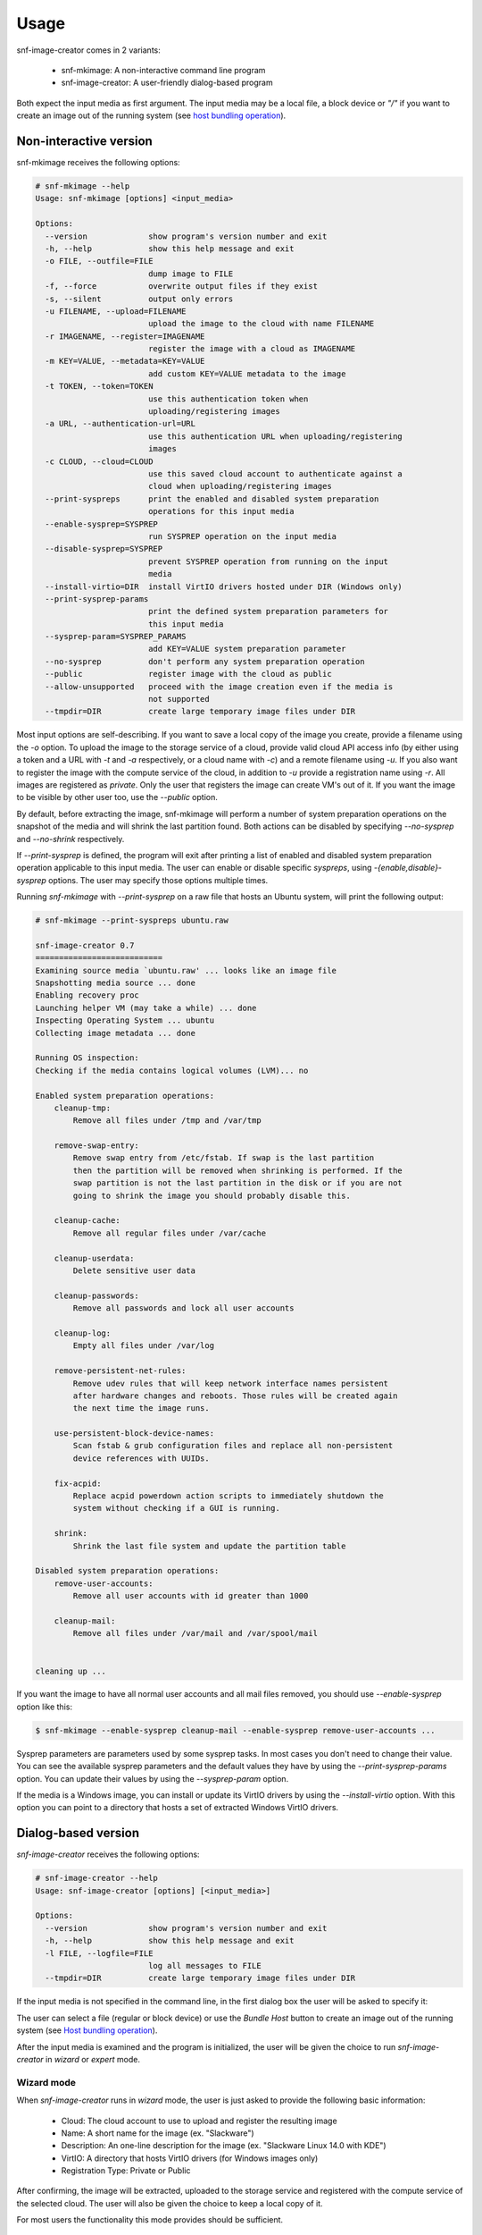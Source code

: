 Usage
^^^^^

snf-image-creator comes in 2 variants:

 * snf-mkimage: A non-interactive command line program
 * snf-image-creator: A user-friendly dialog-based program

Both expect the input media as first argument. The input media may be a local
file, a block device or *"/"* if you want to create an image out of the running
system (see `host bundling operation`_).

Non-interactive version
=======================

snf-mkimage receives the following options:

.. code-block:: console

  # snf-mkimage --help
  Usage: snf-mkimage [options] <input_media>

  Options:
    --version             show program's version number and exit
    -h, --help            show this help message and exit
    -o FILE, --outfile=FILE
                          dump image to FILE
    -f, --force           overwrite output files if they exist
    -s, --silent          output only errors
    -u FILENAME, --upload=FILENAME
                          upload the image to the cloud with name FILENAME
    -r IMAGENAME, --register=IMAGENAME
                          register the image with a cloud as IMAGENAME
    -m KEY=VALUE, --metadata=KEY=VALUE
                          add custom KEY=VALUE metadata to the image
    -t TOKEN, --token=TOKEN
                          use this authentication token when
                          uploading/registering images
    -a URL, --authentication-url=URL
                          use this authentication URL when uploading/registering
                          images
    -c CLOUD, --cloud=CLOUD
                          use this saved cloud account to authenticate against a
                          cloud when uploading/registering images
    --print-syspreps      print the enabled and disabled system preparation
                          operations for this input media
    --enable-sysprep=SYSPREP
                          run SYSPREP operation on the input media
    --disable-sysprep=SYSPREP
                          prevent SYSPREP operation from running on the input
                          media
    --install-virtio=DIR  install VirtIO drivers hosted under DIR (Windows only)
    --print-sysprep-params
                          print the defined system preparation parameters for
                          this input media
    --sysprep-param=SYSPREP_PARAMS
                          add KEY=VALUE system preparation parameter
    --no-sysprep          don't perform any system preparation operation
    --public              register image with the cloud as public
    --allow-unsupported   proceed with the image creation even if the media is
                          not supported
    --tmpdir=DIR          create large temporary image files under DIR

Most input options are self-describing. If you want to save a local copy of
the image you create, provide a filename using the *-o* option. To upload the
image to the storage service of a cloud, provide valid cloud API access info
(by either using a token and a URL with *-t* and *-a* respectively, or a cloud
name with *-c*) and a remote filename using *-u*. If you also want to register
the image with the compute service of the cloud, in addition to *-u* provide a
registration name using *-r*. All images are registered as *private*. Only the
user that registers the image can create VM's out of it. If you want the image
to be visible by other user too, use the *--public* option.

By default, before extracting the image, snf-mkimage will perform a
number of system preparation operations on the snapshot of the media and will
shrink the last partition found. Both actions can be disabled by specifying
*--no-sysprep* and *--no-shrink* respectively.

If *--print-sysprep* is defined, the program will exit after printing a
list of enabled and disabled system preparation operation applicable to this
input media. The user can enable or disable specific *syspreps*, using
*-{enable,disable}-sysprep* options. The user may specify those options
multiple times.

Running *snf-mkimage* with *--print-sysprep* on a raw file that hosts an
Ubuntu system, will print the following output:

.. _sysprep:

.. code-block:: console

  # snf-mkimage --print-syspreps ubuntu.raw

  snf-image-creator 0.7
  ===========================
  Examining source media `ubuntu.raw' ... looks like an image file
  Snapshotting media source ... done
  Enabling recovery proc
  Launching helper VM (may take a while) ... done
  Inspecting Operating System ... ubuntu
  Collecting image metadata ... done

  Running OS inspection:
  Checking if the media contains logical volumes (LVM)... no

  Enabled system preparation operations:
      cleanup-tmp:
          Remove all files under /tmp and /var/tmp

      remove-swap-entry:
          Remove swap entry from /etc/fstab. If swap is the last partition
          then the partition will be removed when shrinking is performed. If the
          swap partition is not the last partition in the disk or if you are not
          going to shrink the image you should probably disable this.

      cleanup-cache:
          Remove all regular files under /var/cache

      cleanup-userdata:
          Delete sensitive user data

      cleanup-passwords:
          Remove all passwords and lock all user accounts

      cleanup-log:
          Empty all files under /var/log

      remove-persistent-net-rules:
          Remove udev rules that will keep network interface names persistent
          after hardware changes and reboots. Those rules will be created again
          the next time the image runs.

      use-persistent-block-device-names:
          Scan fstab & grub configuration files and replace all non-persistent
          device references with UUIDs.

      fix-acpid:
          Replace acpid powerdown action scripts to immediately shutdown the
          system without checking if a GUI is running.

      shrink:
          Shrink the last file system and update the partition table

  Disabled system preparation operations:
      remove-user-accounts:
          Remove all user accounts with id greater than 1000

      cleanup-mail:
          Remove all files under /var/mail and /var/spool/mail


  cleaning up ...

If you want the image to have all normal user accounts and all mail files
removed, you should use *--enable-sysprep* option like this:

.. code-block:: console

   $ snf-mkimage --enable-sysprep cleanup-mail --enable-sysprep remove-user-accounts ...

Sysprep parameters are parameters used by some sysprep tasks. In most cases you
don't need to change their value. You can see the available sysprep parameters
and the default values they have by using the *--print-sysprep-params* option.
You can update their values by using the *--sysprep-param* option.

If the media is a Windows image, you can install or update its VirtIO drivers
by using the *--install-virtio* option. With this option you can point to a
directory that hosts a set of extracted Windows VirtIO drivers.

Dialog-based version
====================

*snf-image-creator* receives the following options:

.. code-block:: console

 # snf-image-creator --help
 Usage: snf-image-creator [options] [<input_media>]

 Options:
   --version             show program's version number and exit
   -h, --help            show this help message and exit
   -l FILE, --logfile=FILE
                         log all messages to FILE
   --tmpdir=DIR          create large temporary image files under DIR

If the input media is not specified in the command line, in the first dialog
box the user will be asked to specify it:

.. image:: /snapshots/select_media.png

The user can select a file (regular or block device) or use the *Bundle Host*
button to create an image out of the running system (see
`Host bundling operation`_).

After the input media is examined and the program is initialized, the user will
be given the choice to run *snf-image-creator* in *wizard* or *expert* mode.

Wizard mode
-----------

When *snf-image-creator* runs in *wizard* mode, the user is just asked to
provide the following basic information:

 * Cloud: The cloud account to use to upload and register the resulting image
 * Name: A short name for the image (ex. "Slackware")
 * Description: An one-line description for the image
   (ex. "Slackware Linux 14.0 with KDE")
 * VirtIO: A directory that hosts VirtIO drivers (for Windows images only)
 * Registration Type: Private or Public

After confirming, the image will be extracted, uploaded to the storage service
and registered with the compute service of the selected cloud. The user will
also be given the choice to keep a local copy of it.

For most users the functionality this mode provides should be sufficient.

Expert mode
-----------

Expert mode allows the user to have better control on the image creation
process. The main menu can be seen in the picture below:

.. image:: /snapshots/main_menu.png

In the *Customize* sub-menu the user can control:

 * The installation of VirtIO drivers (only for Windows images)
 * The system preparation operations that will be applied on the media
 * The properties associated with the image
 * The configuration tasks that will run during image deployment

In the *Register* sub-menu the user can provide:

 * Which cloud account to use
 * A filename for the uploaded *diskdump* image
 * A name for the image to use when registering it with the storage service of
   the cloud, as well as the registration type (*private* or *public*)

By choosing the *Extract* menu entry, the user can dump the image to the local
file system. Finally, if the user selects *Reset*, the system will ignore
all changes made so far and will start the image creation process again.

Host bundling operation
=======================

As a new feature in *v0.2*, snf-image-creator can create images out of the host
system that runs the program. This is done either by specifying */* as input
media or by using the *Bundle Host* button in the media selection dialog.
During this operation, the files of the disk are copied into a temporary image
file, which means that the file system that will host the temporary image needs
to have a lot of free space (see `large temporary files`_ for more
information).

Creating a new image
====================

Suppose your host system is a Debian Wheezy and you want to create a new Ubuntu
server image. Download the installation disk from the Internet:

.. code-block:: console

   $ wget http://ubuntureleases.tsl.gr/12.04.2/ubuntu-12.04.2-server-amd64.iso

Verify that it has been downloaded correctly:

.. code-block:: console

   $ echo 'a8c667e871f48f3a662f3fbf1c3ddb17  ubuntu-12.04.2-server-amd64.iso' > check.md5
   $ md5sum -c check.md5

Create a 2G sparse file to host the new system:

.. code-block:: console

   $ truncate -s 2G ubuntu.raw

And install the Ubuntu system on this file:

.. code-block:: console

   $ sudo kvm -boot d -drive file=ubuntu.raw,format=raw,cache=none,if=virtio \
     -m 1G -cdrom ubuntu-12.04.2-server-amd64.iso

.. warning::

   During the installation, you will be asked about the partition scheme. Don't 
   use LVM partitions. They are not supported by snf-image-creator.

You will be able to boot your installed OS and make any changes you want
(e.g. install OpenSSH Server) using the following command:

.. code-block:: console

   $ sudo kvm -m 1G -boot c -drive file=ubuntu.raw,format=raw,cache=none,if=virtio

After you're done, you may use *snf-image-creator* as root to create and upload
the image:

.. code-block:: console

   $ sudo -s
   # snf-image-creator ubuntu.raw

In the first screen you will be asked to choose if you want to run the program
in *Wizard* or *Expert* mode. Choose *Wizard*.

.. image:: /snapshots/wizard.png

Then you will be asked to select a cloud and provide a name, a description and
a registration type (*private* or *public*). Finally, you'll be asked to
confirm the provided data.

.. image:: /snapshots/confirm.png

Choosing *YES* will create and upload the image to your cloud account.

Working with different image formats
====================================

*snf-image-creator* works on raw image files. If you have an image file with a
different image format you can either convert it to raw using
*qemu-img convert* command or use the *blktap* toolkit that provides a
user-level disk I/O interface and use the exposed *tapdev* block device as
input on *snf-image-creator*.

Converting images to raw
------------------------

Converting between images with *qemu-img convert* is generally straightforward.
All you need to provide is the output format (*-O raw*) and an output filename.
You may use the *-f* option to define the input format, but in most cases this
is guessed automatically. The table below shows a list of supported image
formats and the equivalent argument you may pass to the *-f* flag.

+--------------------------+-----------+
|Image Format              |-f argument|
+==========================+===========+
|qcow2 (QEMU Copy On Write)|qcow2      |
+--------------------------+-----------+
|VHD (Mircosoft Hyper-V)   |vpc        |
+--------------------------+-----------+
|VMDK (VMware)             |vmdk       |
+--------------------------+-----------+

With the following commands we demonstrate how to download and convert an
official Ubuntu 14.04 *qcow2* image to raw:

.. code-block:: console

   $ wget http://uec-images.ubuntu.com/trusty/current/trusty-server-cloudimg-amd64-disk1.img
   $ qemu-img convert -f qcow2 -O raw trusty-server-cloudimg-amd64-disk1.img ubuntu.raw

Working on .vhd disk images using blktap/tapdisk
------------------------------------------------

If the source image format is *Microsoft VHD* [#f1]_, we can use blktap/tapdisk
to connect it to a block device and use this block device as input in
*snf-image-creator* without having to convert the image to raw format.

Assuming that you work on a recent Debian GNU/Linux, you can install the
needed tools by giving the following command:

.. code-block:: console

   # apt-get install blktap-utils
   # modprobe blktap

Please refer to your distribution's documentation on how to install the blktap
user-space tools and the corresponding kernel module.

After you have successfully installed blktap, do the following to attack the
source image (*/tmp/Centos-6.2-x86_64-minimal-dist.vhd*) to a block device:

Allocate a minor number in the kernel:

.. code-block:: console

   # tap-ctl allocate
   /dev/xen/blktap-2/tapdev0

Then, spawn a tapdisk process:

.. code-block:: console

   # tap-ctl spawn
   tapdisk spawned with pid 14879

Now, attach them together:

.. code-block:: console

   # tap-ctl attach -m 0 -p 14879

And finally, open the VHD image:

.. code-block:: console

   # tap-clt open -m 0 -p 14879 -a vhd:/tmp/Centos-6.2-x86_64-minimal-dist.vhd

Now you can open the associated block device with *snf-image-creator* like
this:

.. code-block:: console

   # snf-image-creator /dev/xen/blktap-2/tapdev

When done, you may release the allocated resources by giving the following
commands:

.. code-block:: console

   # tap-ctl close -m 0 -p 14879
   # tap-ctl detach -m 0 -p 14879
   # tap-ctl free -m 0


Limitations
===========

Supported operating systems
---------------------------

*snf-image-creator* can only fully function on input media hosting *Linux*,
*FreeBSD* (tested on version 9.1) and *Windows* (Server 2008 R2 and Server
2012) systems. The program will detect the needed metadata and you may use it
to upload and register other *Unix* images, but you cannot use it to shrink
them or perform system preparation operations.

Logical Volumes
---------------

The program cannot work on input media that contain LVM partitions inside
[#f2]_. The input media may only contain primary or logical partitions.

Para-virtualized drivers
------------------------

Most Synnefo deployments uses the *VirtIO* framework. The disk I/O controller
and the Ethernet cards on the VM instances are para-virtualized and need
special *VirtIO* drivers. Those drivers are included in the Linux Kernel
mainline since version 2.6.25 and are shipped with all the popular Linux
distributions. The problem is that if the driver for the para-virtualized disk
I/O controller is built as module, it needs to be preloaded using an initial
ramdisk, otherwise the VM won't be able to boot.

Many popular Linux distributions, like Ubuntu and Debian, will automatically
create a generic initial ramdisk file that contains many different modules,
including the VirtIO drivers. Others that target more experienced users, like
Slackware, won't do that [#f3]_. *snf-image-creator* cannot resolve this kind
of problems and it's left to the user to do so. Please refer to your
distribution's documentation for more information on this. You can always check
if a system can boot with para-virtualized disk controller by launching it with
kvm using the *if=virtio* option (see the kvm command in the
`Creating a new image`_ section).

For Windows the program supports installing VirtIO drivers. You may download
the latest drivers from the
`Fedora Project <http://alt.fedoraproject.org/pub/alt/virtio-win/latest/images/>`_.

Some caveats on image creation
==============================

Image partition schemes and shrinking
-------------------------------------

When image shrinking is enabled, *snf-image-creator* will shrink the last
partition on the disk. If this is a swap partition, it will remove it, save
enough information to recreate it during image deployment and shrink the
partition that lays just before that. This will make the image smaller which
speeds up the deployment process.

During image deployment, the last partition is enlarged to occupy the available
space in the VM's hard disk and a swap partition is added at the end if a SWAP
image property is present.

Keep this in mind when creating images. It's always better to have your swap
partition placed as the last partition on the disk and have your largest
partition (*/* or */home*) just before that.

Large temporary files
---------------------

*snf-image-creator* may create large temporary files when running:

 * During image shrinking, the input media snapshot file may reach the size of
   the original media.
 * When bundling the host system, the temporary image file may became 10%
   larger than rest of the disk files altogether.

*/tmp* directory is not a good place for hosting large files. In many systems
the contents of */tmp* are stored in volatile memory and the size they may
occupy is limited. By default, *snf-image-creator* will use a heuristic
approach to determine where to store large temporary files. It will examine the
free space under */var/tmp*, the user's home directory and */mnt* and will pick
the one with the most available space. The user may overwrite this behavior and
indicate a different directory using the *tmpdir* option. This option is
supported by both *snf-image-creator* and *snf-mkimage*.

.. rubric:: Footnotes

.. [#f1] http://technet.microsoft.com/en-us/library/bb676673.aspx
.. [#f2] http://sourceware.org/lvm2/
.. [#f3] http://mirrors.slackware.com/slackware/slackware-14.0/README.initrd

